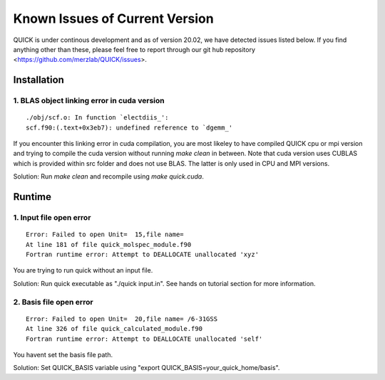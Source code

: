 Known Issues of Current Version
===============================

QUICK is under continous development and as of version 20.02, we have detected 
issues listed below. If you find anything other than these, please feel free to 
report through our git hub repository <https://github.com/merzlab/QUICK/issues>. 

Installation 
^^^^^^^^^^^^

1. BLAS object linking error in cuda version
********************************************

::

 ./obj/scf.o: In function `electdiis_':
 scf.f90:(.text+0x3eb7): undefined reference to `dgemm_'

If you encounter this linking error in cuda compilation, you are most likeley to have 
compiled QUICK cpu or mpi version and trying to compile the cuda version without running  
*make clean* in between. Note that cuda version uses CUBLAS which is provided within src
folder and does not use BLAS. The latter is only used in CPU and MPI versions.

Solution: Run *make clean* and recompile using *make quick.cuda*.

Runtime 
^^^^^^^

1. Input file open error
**************************

::

 Error: Failed to open Unit=  15,file name=
 At line 181 of file quick_molspec_module.f90
 Fortran runtime error: Attempt to DEALLOCATE unallocated 'xyz'

You are trying to run quick without an input file. 

Solution: Run quick executable as "./quick input.in". See hands on tutorial section for more information. 

2. Basis file open error
************************

::

 Error: Failed to open Unit=  20,file name= /6-31GSS
 At line 326 of file quick_calculated_module.f90
 Fortran runtime error: Attempt to DEALLOCATE unallocated 'self'

You havent set the basis file path. 

Solution: Set QUICK_BASIS variable using "export QUICK_BASIS=your_quick_home/basis".

